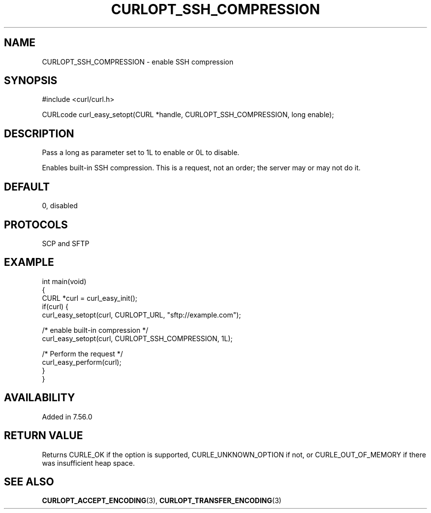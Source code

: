 .\" generated by cd2nroff 0.1 from CURLOPT_SSH_COMPRESSION.md
.TH CURLOPT_SSH_COMPRESSION 3 "March 27 2024" libcurl
.SH NAME
CURLOPT_SSH_COMPRESSION \- enable SSH compression
.SH SYNOPSIS
.nf
#include <curl/curl.h>

CURLcode curl_easy_setopt(CURL *handle, CURLOPT_SSH_COMPRESSION, long enable);
.fi
.SH DESCRIPTION
Pass a long as parameter set to 1L to enable or 0L to disable.

Enables built\-in SSH compression. This is a request, not an order; the server
may or may not do it.
.SH DEFAULT
0, disabled
.SH PROTOCOLS
SCP and SFTP
.SH EXAMPLE
.nf
int main(void)
{
  CURL *curl = curl_easy_init();
  if(curl) {
    curl_easy_setopt(curl, CURLOPT_URL, "sftp://example.com");

    /* enable built-in compression */
    curl_easy_setopt(curl, CURLOPT_SSH_COMPRESSION, 1L);

    /* Perform the request */
    curl_easy_perform(curl);
  }
}
.fi
.SH AVAILABILITY
Added in 7.56.0
.SH RETURN VALUE
Returns CURLE_OK if the option is supported, CURLE_UNKNOWN_OPTION if not, or
CURLE_OUT_OF_MEMORY if there was insufficient heap space.
.SH SEE ALSO
.BR CURLOPT_ACCEPT_ENCODING (3),
.BR CURLOPT_TRANSFER_ENCODING (3)
